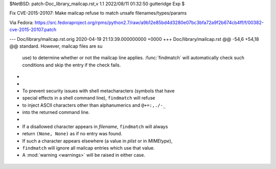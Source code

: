 $NetBSD: patch-Doc_library_mailcap.rst,v 1.1 2022/08/11 01:32:50 gutteridge Exp $

Fix CVE-2015-20107: Make mailcap refuse to match unsafe filenames/types/params

Via Fedora:
https://src.fedoraproject.org/rpms/python2.7/raw/a9b12e85bd4d3280e07bc3bfa72a9f2b674cb4ff/f/00382-cve-2015-20107.patch

--- Doc/library/mailcap.rst.orig	2020-04-19 21:13:39.000000000 +0000
+++ Doc/library/mailcap.rst
@@ -54,6 +54,18 @@ standard.  However, mailcap files are su
    use) to determine whether or not the mailcap line applies.  :func:`findmatch`
    will automatically check such conditions and skip the entry if the check fails.
 
+   .. versionchanged:: 3.11
+
+      To prevent security issues with shell metacharacters (symbols that have
+      special effects in a shell command line), ``findmatch`` will refuse
+      to inject ASCII characters other than alphanumerics and ``@+=:,./-_``
+      into the returned command line.
+
+      If a disallowed character appears in *filename*, ``findmatch`` will always
+      return ``(None, None)`` as if no entry was found.
+      If such a character appears elsewhere (a value in *plist* or in *MIMEtype*),
+      ``findmatch`` will ignore all mailcap entries which use that value.
+      A :mod:`warning <warnings>` will be raised in either case.
 
 .. function:: getcaps()
 

